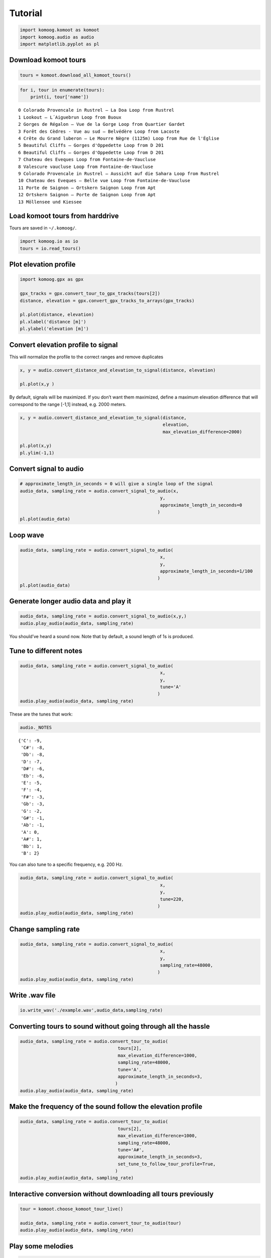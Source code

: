 Tutorial
========

.. code:: python

    import komoog.komoot as komoot
    import komoog.audio as audio
    import matplotlib.pyplot as pl

Download komoot tours
---------------------

.. code:: python

    tours = komoot.download_all_komoot_tours()

.. code:: python

    for i, tour in enumerate(tours):
        print(i, tour['name'])


.. parsed-literal::

    0 Colorado Provencale in Rustrel – La Doa Loop from Rustrel
    1 Lookout – L´Aiguebrun Loop from Buoux
    2 Gorges de Régalon – Vue de la Gorge Loop from Quartier Gardet
    3 Forêt des Cèdres - Vue au sud – Belvédère Loop from Lacoste
    4 Crête du Grand luberon – Le Mourre Nègre (1125m) Loop from Rue de l'Église
    5 Beautiful Cliffs – Gorges d'Oppedette Loop from D 201
    6 Beautiful Cliffs – Gorges d'Oppedette Loop from D 201
    7 Chateau des Eveques Loop from Fontaine-de-Vaucluse
    8 Valescure vaucluse Loop from Fontaine-de-Vaucluse
    9 Colorado Provencale in Rustrel – Aussicht auf die Sahara Loop from Rustrel
    10 Chateau des Eveques – Belle vue Loop from Fontaine-de-Vaucluse
    11 Porte de Saignon – Ortskern Saignon Loop from Apt
    12 Ortskern Saignon – Porte de Saignon Loop from Apt
    13 Möllensee und Kiessee


Load komoot tours from harddrive
--------------------------------

Tours are saved in ``~/.komoog/``.

.. code:: python

    import komoog.io as io
    tours = io.read_tours()

Plot elevation profile
----------------------

.. code:: python

    import komoog.gpx as gpx
    
    gpx_tracks = gpx.convert_tour_to_gpx_tracks(tours[2])
    distance, elevation = gpx.convert_gpx_tracks_to_arrays(gpx_tracks)
    
    pl.plot(distance, elevation)
    pl.xlabel('distance [m]')
    pl.ylabel('elevation [m]')




.. image:: output_8_1.png


Convert elevation profile to signal
-----------------------------------

This will normalize the profile to the correct ranges and remove
duplicates

.. code:: python

    x, y = audio.convert_distance_and_elevation_to_signal(distance, elevation)
    
    pl.plot(x,y )




.. image:: output_10_1.png


By default, signals will be maximized. If you don’t want them maximized,
define a maximum elevation difference that will correspond to the range
[-1,1] instead, e.g. 2000 meters.

.. code:: python

    x, y = audio.convert_distance_and_elevation_to_signal(distance,
                                                          elevation,
                                                          max_elevation_difference=2000)
    
    pl.plot(x,y)
    pl.ylim(-1,1)




.. image:: output_12_1.png


Convert signal to audio
-----------------------

.. code:: python

    # approximate_length_in_seconds = 0 will give a single loop of the signal
    audio_data, sampling_rate = audio.convert_signal_to_audio(x,
                                                         y,
                                                         approximate_length_in_seconds=0
                                                        )
    pl.plot(audio_data)





.. image:: output_14_1.png


Loop wave
---------

.. code:: python

    audio_data, sampling_rate = audio.convert_signal_to_audio(
                                                         x,
                                                         y,
                                                         approximate_length_in_seconds=1/100
                                                        )
    pl.plot(audio_data)





.. image:: output_16_1.png


Generate longer audio data and play it
--------------------------------------

.. code:: python

    audio_data, sampling_rate = audio.convert_signal_to_audio(x,y,)
    audio.play_audio(audio_data, sampling_rate)

You should’ve heard a sound now. Note that by default, a sound length of
1s is produced.

Tune to different notes
-----------------------

.. code:: python

    audio_data, sampling_rate = audio.convert_signal_to_audio(
                                                         x,
                                                         y,
                                                         tune='A'
                                                        )
    audio.play_audio(audio_data, sampling_rate)

These are the tunes that work:

.. code:: python

    audio._NOTES




.. parsed-literal::

    {'C': -9,
     'C#': -8,
     'Db': -8,
     'D': -7,
     'D#': -6,
     'Eb': -6,
     'E': -5,
     'F': -4,
     'F#': -3,
     'Gb': -3,
     'G': -2,
     'G#': -1,
     'Ab': -1,
     'A': 0,
     'A#': 1,
     'Bb': 1,
     'B': 2}



You can also tune to a specific frequency, e.g. 200 Hz.

.. code:: python

    audio_data, sampling_rate = audio.convert_signal_to_audio(
                                                         x,
                                                         y,
                                                         tune=220,
                                                        )
    audio.play_audio(audio_data, sampling_rate)

Change sampling rate
--------------------

.. code:: python

    audio_data, sampling_rate = audio.convert_signal_to_audio(
                                                         x,
                                                         y,
                                                         sampling_rate=48000,
                                                        )
    audio.play_audio(audio_data, sampling_rate)

Write .wav file
---------------

.. code:: python

    io.write_wav('./example.wav',audio_data,sampling_rate)

Converting tours to sound without going through all the hassle
--------------------------------------------------------------

.. code:: python

    audio_data, sampling_rate = audio.convert_tour_to_audio(
                                         tours[2],
                                         max_elevation_difference=1000,
                                         sampling_rate=48000,
                                         tune='A',
                                         approximate_length_in_seconds=3,
                                        )
    audio.play_audio(audio_data, sampling_rate)

Make the frequency of the sound follow the elevation profile
------------------------------------------------------------

.. code:: python

    audio_data, sampling_rate = audio.convert_tour_to_audio(
                                         tours[2],
                                         max_elevation_difference=1000,
                                         sampling_rate=48000,
                                         tune='A#',
                                         approximate_length_in_seconds=3,
                                         set_tune_to_follow_tour_profile=True,
                                        )
    audio.play_audio(audio_data, sampling_rate)

Interactive conversion without downloading all tours previously
---------------------------------------------------------------

.. code:: python

    tour = komoot.choose_komoot_tour_live()
    
    audio_data, sampling_rate = audio.convert_tour_to_audio(tour)
    audio.play_audio(audio_data, sampling_rate)

Play some melodies
------------------

.. code:: python

    notes = ['C','D','E','F','G','F','E','D','C']
    durations = [0.25]* 8 + [0.5] #seconds

.. code:: python

    import numpy as np

    audios = []
    for dur, note in zip(durations, notes):
        audio_data, sampling_rate = audio.convert_tour_to_audio(
                                             tours[2],
                                             max_elevation_difference=1000,
                                             tune=note,
                                             approximate_length_in_seconds=dur,
                                            )
        audios.append(audio_data)
    audio.play_audio(np.concatenate(audios).astype(np.int16), sampling_rate)

.. code:: python

    # with pauses
    durations = ([0.25]*6+[0.5])*2 #seconds
    notes = ['C','C','G','G','A','A','G','F','F','E','E','D','D','C']

.. code:: python

    pause = np.zeros((1000,))

    audios = []
    for dur, note in zip(durations, notes):
        audio_data, sampling_rate = audio.convert_tour_to_audio(
                                             tours[2],
                                             max_elevation_difference=1000,
                                             tune=note,
                                             approximate_length_in_seconds=dur,
                                            )
        audios.extend([audio_data,pause])
    audio.play_audio(np.concatenate(audios).astype(np.int16), sampling_rate)
